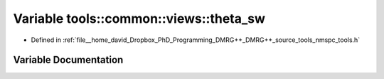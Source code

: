 .. _exhale_variable_namespacetools_1_1common_1_1views_1ac2194a171cc86ee5c187c37fef7ae11b:

Variable tools::common::views::theta_sw
=======================================

- Defined in :ref:`file__home_david_Dropbox_PhD_Programming_DMRG++_DMRG++_source_tools_nmspc_tools.h`


Variable Documentation
----------------------


.. doxygenvariable:: tools::common::views::theta_sw

